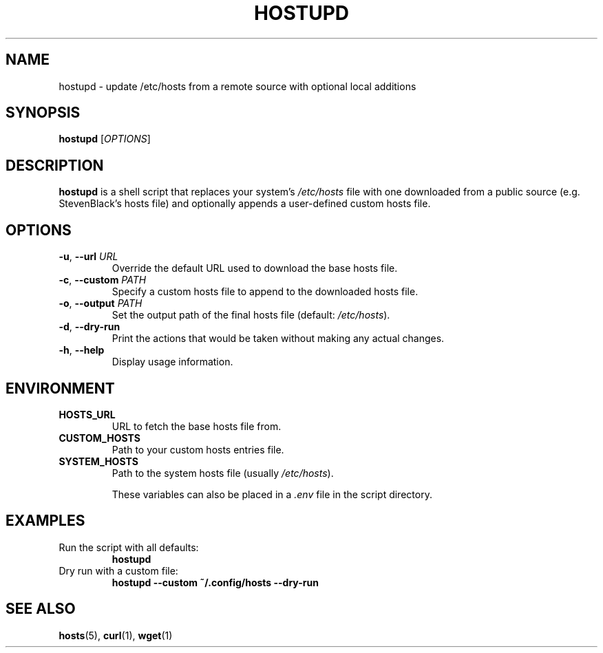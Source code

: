 .TH HOSTUPD 1 "April 2025" "1.0" "User Commands"

.SH NAME
hostupd \- update /etc/hosts from a remote source with optional local additions

.SH SYNOPSIS
.B hostupd
[\fIOPTIONS\fR]

.SH DESCRIPTION
\fBhostupd\fR is a shell script that replaces your system's \fI/etc/hosts\fR file with one downloaded from a public source (e.g. StevenBlack's hosts file) and optionally appends a user-defined custom hosts file.

.SH OPTIONS
.TP
\fB\-u\fR, \fB\-\-url\fR \fIURL\fR
Override the default URL used to download the base hosts file.

.TP
\fB\-c\fR, \fB\-\-custom\fR \fIPATH\fR
Specify a custom hosts file to append to the downloaded hosts file.

.TP
\fB\-o\fR, \fB\-\-output\fR \fIPATH\fR
Set the output path of the final hosts file (default: \fI/etc/hosts\fR).

.TP
\fB\-d\fR, \fB\-\-dry\-run\fR
Print the actions that would be taken without making any actual changes.

.TP
\fB\-h\fR, \fB\-\-help\fR
Display usage information.

.SH ENVIRONMENT
.TP
\fBHOSTS_URL\fR
URL to fetch the base hosts file from.

.TP
\fBCUSTOM_HOSTS\fR
Path to your custom hosts entries file.

.TP
\fBSYSTEM_HOSTS\fR
Path to the system hosts file (usually \fI/etc/hosts\fR).

These variables can also be placed in a \fI.env\fR file in the script directory.

.SH EXAMPLES
.TP
Run the script with all defaults:
.B
hostupd

.TP
Dry run with a custom file:
.B
hostupd --custom ~/.config/hosts --dry-run

.SH SEE ALSO
.BR hosts (5),
.BR curl (1),
.BR wget (1)
